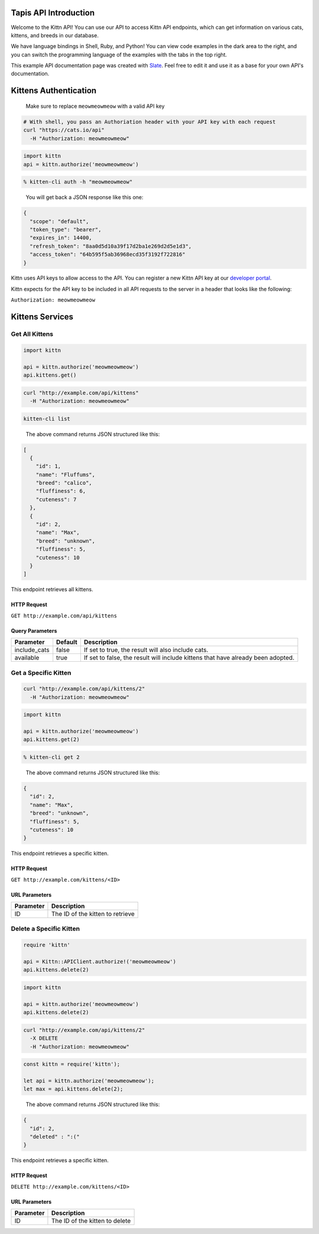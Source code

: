 
Tapis API Introduction
======================

Welcome to the Kittn API! You can use our API to access Kittn API endpoints, which can get information on various cats, kittens, and breeds in our database.

We have language bindings in Shell, Ruby, and Python! You can view code examples in the dark area to the right, and you can switch the programming language of the examples with the tabs in the top right.

This example API documentation page was created with `Slate <https://github.com/tripit/slate>`_. Feel free to edit it and use it as a base for your own API's documentation.

Kittens Authentication
======================

..

   Make sure to replace ``meowmeowmeow`` with a valid API key


.. code-block:: shell

   # With shell, you pass an Authoriation header with your API key with each request
   curl "https://cats.io/api"
     -H "Authorization: meowmeowmeow"

.. code-block:: python

   import kittn
   api = kittn.authorize('meowmeowmeow')

.. code-block:: plaintext

   % kitten-cli auth -h "meowmeowmeow"

..

   You will get back a JSON response like this one:


.. code-block:: json

   {
     "scope": "default",
     "token_type": "bearer",
     "expires_in": 14400,
     "refresh_token": "8aa0d5d10a39f17d2ba1e269d2d5e1d3",
     "access_token": "64b595f5ab36968ecd35f3192f722816"
   }

Kittn uses API keys to allow access to the API. You can register a new Kittn API key at our `developer portal <http://example.com/developers>`_.

Kittn expects for the API key to be included in all API requests to the server in a header that looks like the following:

``Authorization: meowmeowmeow``


.. raw:: html

   <aside class="notice">
   You must replace <code>meowmeowmeow</code> with your personal API key.
   </aside>


Kittens Services
================

Get All Kittens
---------------

.. code-block:: python

   import kittn

   api = kittn.authorize('meowmeowmeow')
   api.kittens.get()

.. code-block:: shell

   curl "http://example.com/api/kittens"
     -H "Authorization: meowmeowmeow"

.. code-block:: plaintext

   kitten-cli list

..

   The above command returns JSON structured like this:


.. code-block:: json

   [
     {
       "id": 1,
       "name": "Fluffums",
       "breed": "calico",
       "fluffiness": 6,
       "cuteness": 7
     },
     {
       "id": 2,
       "name": "Max",
       "breed": "unknown",
       "fluffiness": 5,
       "cuteness": 10
     }
   ]

This endpoint retrieves all kittens.

HTTP Request
^^^^^^^^^^^^

``GET http://example.com/api/kittens``

Query Parameters
^^^^^^^^^^^^^^^^

.. list-table::
   :header-rows: 1

   * - Parameter
     - Default
     - Description
   * - include_cats
     - false
     - If set to true, the result will also include cats.
   * - available
     - true
     - If set to false, the result will include kittens that have already been adopted.



.. raw:: html

   <aside class="success">
   Remember — a happy kitten is an authenticated kitten!
   </aside>


Get a Specific Kitten
---------------------

.. code-block:: shell

   curl "http://example.com/api/kittens/2"
     -H "Authorization: meowmeowmeow"

.. code-block:: python

   import kittn

   api = kittn.authorize('meowmeowmeow')
   api.kittens.get(2)

.. code-block:: plaintext

   % kitten-cli get 2

..

   The above command returns JSON structured like this:


.. code-block:: json

   {
     "id": 2,
     "name": "Max",
     "breed": "unknown",
     "fluffiness": 5,
     "cuteness": 10
   }

This endpoint retrieves a specific kitten.


.. raw:: html

   <aside class="warning">Inside HTML code blocks like this one, you can't use Markdown, so use <code>&lt;code&gt;</code> blocks to denote code.</aside>


HTTP Request
^^^^^^^^^^^^

``GET http://example.com/kittens/<ID>``

URL Parameters
^^^^^^^^^^^^^^

.. list-table::
   :header-rows: 1

   * - Parameter
     - Description
   * - ID
     - The ID of the kitten to retrieve


Delete a Specific Kitten
------------------------

.. code-block:: ruby

   require 'kittn'

   api = Kittn::APIClient.authorize!('meowmeowmeow')
   api.kittens.delete(2)

.. code-block:: python

   import kittn

   api = kittn.authorize('meowmeowmeow')
   api.kittens.delete(2)

.. code-block:: shell

   curl "http://example.com/api/kittens/2"
     -X DELETE
     -H "Authorization: meowmeowmeow"

.. code-block:: javascript

   const kittn = require('kittn');

   let api = kittn.authorize('meowmeowmeow');
   let max = api.kittens.delete(2);

..

   The above command returns JSON structured like this:


.. code-block:: json

   {
     "id": 2,
     "deleted" : ":("
   }

This endpoint retrieves a specific kitten.

HTTP Request
^^^^^^^^^^^^

``DELETE http://example.com/kittens/<ID>``

URL Parameters
^^^^^^^^^^^^^^

.. list-table::
   :header-rows: 1

   * - Parameter
     - Description
   * - ID
     - The ID of the kitten to delete


